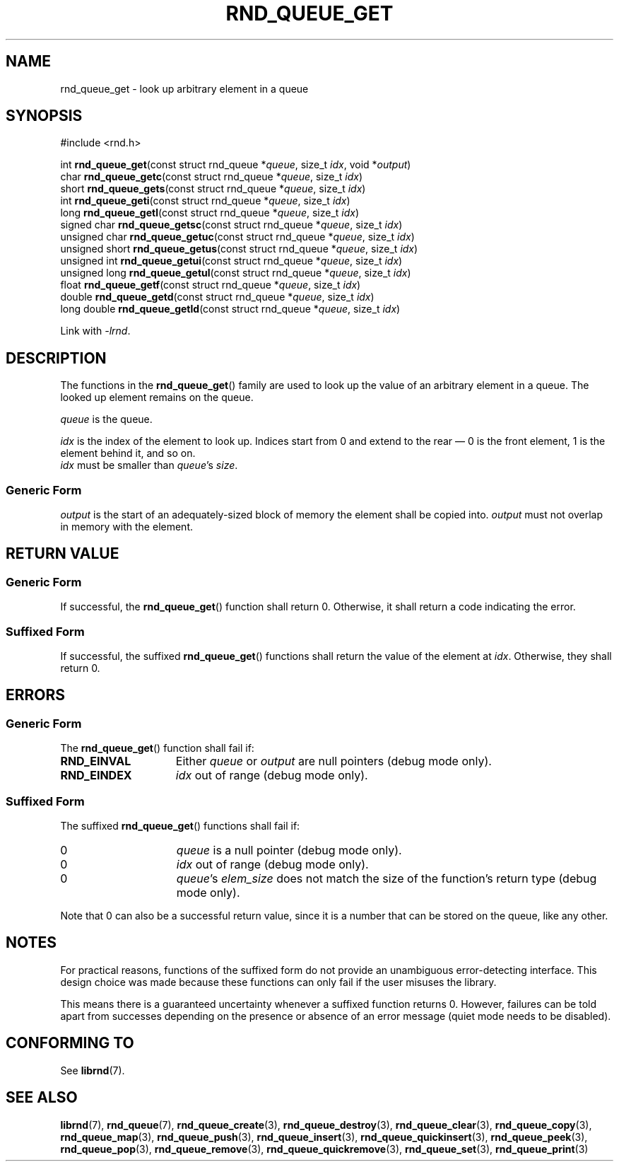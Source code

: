 .TH RND_QUEUE_GET 3 DATE "librnd-VERSION"
.SH NAME
rnd_queue_get - look up arbitrary element in a queue
.SH SYNOPSIS
.ad l
#include <rnd.h>
.sp
int
.BR rnd_queue_get "(const struct rnd_queue"
.RI * queue ,
size_t
.IR idx ,
void
.RI * output )
.br
char
.BR rnd_queue_getc "(const struct rnd_queue"
.RI * queue ,
size_t
.IR idx )
.br
short
.BR rnd_queue_gets "(const struct rnd_queue"
.RI * queue ,
size_t
.IR idx )
.br
int
.BR rnd_queue_geti "(const struct rnd_queue"
.RI * queue ,
size_t
.IR idx )
.br
long
.BR rnd_queue_getl "(const struct rnd_queue"
.RI * queue ,
size_t
.IR idx )
.br
signed char
.BR rnd_queue_getsc "(const struct rnd_queue"
.RI * queue ,
size_t
.IR idx )
.br
unsigned char
.BR rnd_queue_getuc "(const struct rnd_queue"
.RI * queue ,
size_t
.IR idx )
.br
unsigned short
.BR rnd_queue_getus "(const struct rnd_queue"
.RI * queue ,
size_t
.IR idx )
.br
unsigned int
.BR rnd_queue_getui "(const struct rnd_queue"
.RI * queue ,
size_t
.IR idx )
.br
unsigned long
.BR rnd_queue_getul "(const struct rnd_queue"
.RI * queue ,
size_t
.IR idx )
.br
float
.BR rnd_queue_getf "(const struct rnd_queue"
.RI * queue ,
size_t
.IR idx )
.br
double
.BR rnd_queue_getd "(const struct rnd_queue"
.RI * queue ,
size_t
.IR idx )
.br
long double
.BR rnd_queue_getld "(const struct rnd_queue"
.RI * queue ,
size_t
.IR idx )
.sp
Link with \fI-lrnd\fP.
.ad
.SH DESCRIPTION
.P
The functions in the
.BR rnd_queue_get ()
family are used to look up the value of an arbitrary element in a queue. The
looked up element remains on the queue.
.P
.I queue
is the queue.
.P
.I idx
is the index of the element to look up. Indices start from 0 and extend
to the rear \(em 0 is the front element, 1 is the element behind it, and so on.
.br
.I idx
must be smaller than
.IR queue "'s " size .
.SS Generic Form
.I output
is the start of an adequately-sized block of memory the element shall be copied
into.
.I output
must not overlap in memory with the element.
.SH RETURN VALUE
.SS Generic Form
If successful, the
.BR rnd_queue_get ()
function shall return 0. Otherwise, it shall return a code indicating the
error.
.SS Suffixed Form
If successful, the suffixed
.BR rnd_queue_get ()
functions shall return the value of the element at \fIidx\fP. Otherwise, they shall
return 0.
.SH ERRORS
.SS Generic Form
The
.BR rnd_queue_get ()
function shall fail if:
.IP \fBRND_EINVAL\fP 1.5i
Either
.IR queue " or " output
are null pointers (debug mode only).
.IP \fBRND_EINDEX\fP 1.5i
.I idx
out of range (debug mode only).
.SS Suffixed Form
The suffixed
.BR rnd_queue_get ()
functions shall fail if:
.IP 0 1.5i
.I queue
is a null pointer (debug mode only).
.IP 0 1.5i
.I idx
out of range (debug mode only).
.IP 0 1.5i
.IR queue "'s " elem_size
does not match the size of the function's return type (debug mode only).
.P
Note that 0 can also be a successful return value, since it is a number that can
be stored on the queue, like any other.
.SH NOTES
For practical reasons, functions of the suffixed form do not provide an
unambiguous error-detecting interface. This design choice was made because these
functions can only fail if the user misuses the library.
.P
This means there is a guaranteed uncertainty whenever a suffixed function
returns 0. However, failures can be told apart from successes depending on the
presence or absence of an error message (quiet mode needs to be disabled).
.SH CONFORMING TO
See
.BR librnd (7).
.SH SEE ALSO
.ad l
.BR librnd (7),
.BR rnd_queue (7),
.BR rnd_queue_create (3),
.BR rnd_queue_destroy (3),
.BR rnd_queue_clear (3),
.BR rnd_queue_copy (3),
.BR rnd_queue_map (3),
.BR rnd_queue_push (3),
.BR rnd_queue_insert (3),
.BR rnd_queue_quickinsert (3),
.BR rnd_queue_peek (3),
.BR rnd_queue_pop (3),
.BR rnd_queue_remove (3),
.BR rnd_queue_quickremove (3),
.BR rnd_queue_set (3),
.BR rnd_queue_print (3)

